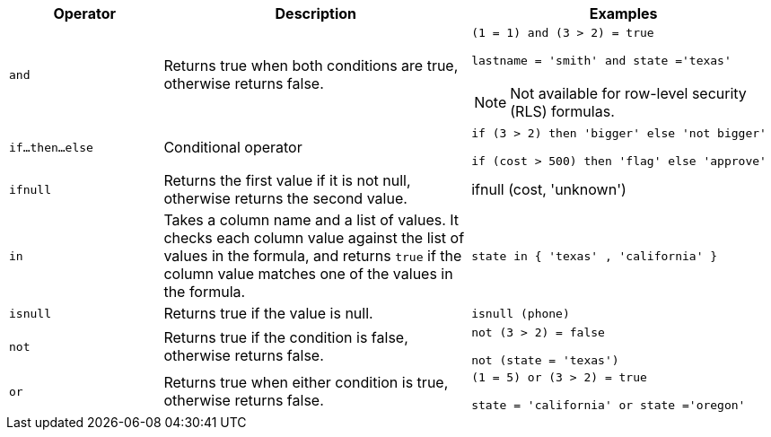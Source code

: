 [width="100%",options="header",cols="20%,40%,40%"]
|====================
|Operator|Description|Examples

a|`and`|Returns true when both conditions are true, otherwise returns false. a|`(1 = 1) and (3 > 2) = true`

`lastname = 'smith' and state ='texas'`

NOTE: Not available for row-level security (RLS) formulas.
a|`if…then…else`|Conditional operator|`if (3 > 2) then 'bigger' else 'not bigger'`

`if (cost > 500) then 'flag' else 'approve'`
a|`ifnull`|Returns the first value if it is not null, otherwise returns the second value.|ifnull (cost, 'unknown')
a|`in`|Takes a column name and a list of values. It checks each column value against the list of values in the formula, and returns `true` if the column value matches one of the values in the formula.|`state in { 'texas' , 'california' }`
a|`isnull`|Returns true if the value is null.|`isnull (phone)`
a|`not`|Returns true if the condition is false, otherwise returns false.|`not (3 > 2) = false`

`not (state = 'texas')`
a|`or`|Returns true when either condition is true, otherwise returns false.|`(1 = 5) or (3 > 2) = true`

`state = 'california' or state ='oregon'`
|====================
